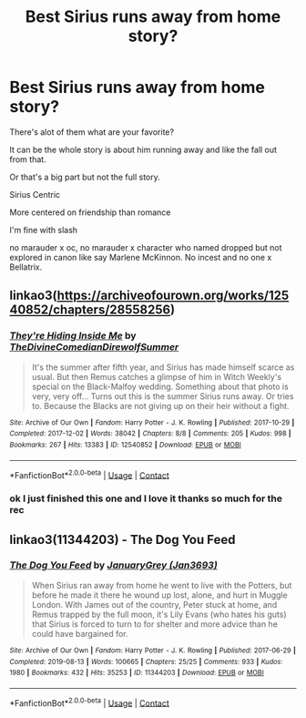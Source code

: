 #+TITLE: Best Sirius runs away from home story?

* Best Sirius runs away from home story?
:PROPERTIES:
:Author: literaltrashgoblin
:Score: 2
:DateUnix: 1605221262.0
:DateShort: 2020-Nov-13
:FlairText: Request
:END:
There's alot of them what are your favorite?

It can be the whole story is about him running away and like the fall out from that.

Or that's a big part but not the full story.

Sirius Centric

More centered on friendship than romance

I'm fine with slash

no marauder x oc, no marauder x character who named dropped but not explored in canon like say Marlene McKinnon. No incest and no one x Bellatrix.


** linkao3([[https://archiveofourown.org/works/12540852/chapters/28558256]])
:PROPERTIES:
:Author: MTheLoud
:Score: 3
:DateUnix: 1605224011.0
:DateShort: 2020-Nov-13
:END:

*** [[https://archiveofourown.org/works/12540852][*/They're Hiding Inside Me/*]] by [[https://www.archiveofourown.org/users/TheDivineComedian/pseuds/TheDivineComedian/users/DirewolfSummer/pseuds/DirewolfSummer][/TheDivineComedianDirewolfSummer/]]

#+begin_quote
  It's the summer after fifth year, and Sirius has made himself scarce as usual. But then Remus catches a glimpse of him in Witch Weekly's special on the Black-Malfoy wedding. Something about that photo is very, very off... Turns out this is the summer Sirius runs away. Or tries to. Because the Blacks are not giving up on their heir without a fight.
#+end_quote

^{/Site/:} ^{Archive} ^{of} ^{Our} ^{Own} ^{*|*} ^{/Fandom/:} ^{Harry} ^{Potter} ^{-} ^{J.} ^{K.} ^{Rowling} ^{*|*} ^{/Published/:} ^{2017-10-29} ^{*|*} ^{/Completed/:} ^{2017-12-02} ^{*|*} ^{/Words/:} ^{38042} ^{*|*} ^{/Chapters/:} ^{8/8} ^{*|*} ^{/Comments/:} ^{205} ^{*|*} ^{/Kudos/:} ^{998} ^{*|*} ^{/Bookmarks/:} ^{267} ^{*|*} ^{/Hits/:} ^{13383} ^{*|*} ^{/ID/:} ^{12540852} ^{*|*} ^{/Download/:} ^{[[https://archiveofourown.org/downloads/12540852/Theyre%20Hiding%20Inside%20Me.epub?updated_at=1599312821][EPUB]]} ^{or} ^{[[https://archiveofourown.org/downloads/12540852/Theyre%20Hiding%20Inside%20Me.mobi?updated_at=1599312821][MOBI]]}

--------------

*FanfictionBot*^{2.0.0-beta} | [[https://github.com/FanfictionBot/reddit-ffn-bot/wiki/Usage][Usage]] | [[https://www.reddit.com/message/compose?to=tusing][Contact]]
:PROPERTIES:
:Author: FanfictionBot
:Score: 2
:DateUnix: 1605224027.0
:DateShort: 2020-Nov-13
:END:


*** ok I just finished this one and I love it thanks so much for the rec
:PROPERTIES:
:Author: literaltrashgoblin
:Score: 2
:DateUnix: 1605275720.0
:DateShort: 2020-Nov-13
:END:


** linkao3(11344203) - The Dog You Feed
:PROPERTIES:
:Author: AYO_nonymous
:Score: 2
:DateUnix: 1605227405.0
:DateShort: 2020-Nov-13
:END:

*** [[https://archiveofourown.org/works/11344203][*/The Dog You Feed/*]] by [[https://www.archiveofourown.org/users/Jan3693/pseuds/JanuaryGrey][/JanuaryGrey (Jan3693)/]]

#+begin_quote
  When Sirius ran away from home he went to live with the Potters, but before he made it there he wound up lost, alone, and hurt in Muggle London. With James out of the country, Peter stuck at home, and Remus trapped by the full moon, it's Lily Evans (who hates his guts) that Sirius is forced to turn to for shelter and more advice than he could have bargained for.
#+end_quote

^{/Site/:} ^{Archive} ^{of} ^{Our} ^{Own} ^{*|*} ^{/Fandom/:} ^{Harry} ^{Potter} ^{-} ^{J.} ^{K.} ^{Rowling} ^{*|*} ^{/Published/:} ^{2017-06-29} ^{*|*} ^{/Completed/:} ^{2019-08-13} ^{*|*} ^{/Words/:} ^{100665} ^{*|*} ^{/Chapters/:} ^{25/25} ^{*|*} ^{/Comments/:} ^{933} ^{*|*} ^{/Kudos/:} ^{1980} ^{*|*} ^{/Bookmarks/:} ^{432} ^{*|*} ^{/Hits/:} ^{35253} ^{*|*} ^{/ID/:} ^{11344203} ^{*|*} ^{/Download/:} ^{[[https://archiveofourown.org/downloads/11344203/The%20Dog%20You%20Feed.epub?updated_at=1565749796][EPUB]]} ^{or} ^{[[https://archiveofourown.org/downloads/11344203/The%20Dog%20You%20Feed.mobi?updated_at=1565749796][MOBI]]}

--------------

*FanfictionBot*^{2.0.0-beta} | [[https://github.com/FanfictionBot/reddit-ffn-bot/wiki/Usage][Usage]] | [[https://www.reddit.com/message/compose?to=tusing][Contact]]
:PROPERTIES:
:Author: FanfictionBot
:Score: 2
:DateUnix: 1605227423.0
:DateShort: 2020-Nov-13
:END:
